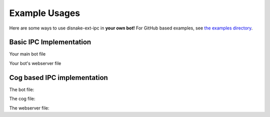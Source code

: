 Example Usages
==============

Here are some ways to use disnake-ext-ipc in **your own bot!** For GitHub based examples, see `the examples directory <https://github.com/LukeFokin/disnake-ext-ipc/tree/main/examples>`_.


Basic IPC Implementation
-------------------------

Your main bot file

.. code-block:: python
    :linenos:

    import disnake
    from disnake.ext import commands, ipc


    class MyBot(commands.Bot):
        def __init__(self, *args, **kwargs):
            super().__init__(*args, **kwargs)

            self.ipc = ipc.Server(self, secret_key="my_secret_key")  # create our IPC Server

        async def on_ready(self):
            """Called upon the READY event"""
            print("Bot is ready.")

        async def on_ipc_ready(self):
            """Called upon the IPC Server being ready"""
            print("IPC is ready.")

        async def on_ipc_error(self, endpoint, error):
            """Called upon an error being raised within an IPC route"""
            print(endpoint, "raised", error)


    my_bot = MyBot(command_prefix="!", intents=disnake.Intents.all())


    @my_bot.ipc.route()
    async def get_member_count(data):
        guild = my_bot.get_guild(
            data.guild_id
        )  # get the guild object using parsed guild_id

        return guild.member_count  # return the member count to the client


    if __name__ == "__main__":
        my_bot.ipc.start()  # start the IPC Server
        my_bot.run("TOKEN")

Your bot's webserver file

.. code-block:: python
    :linenos:

    from quart import Quart
    from disnake.ext import ipc


    app = Quart(__name__)
    ipc_client = ipc.Client(
        secret_key="my_secret_key"
    )  # secret_key must be the same as your server


    @app.route("/")
    async def index():
        # get the member count of the guild with the id 12345678
        member_count = await ipc_client.request("get_member_count", guild_id=12345678)

        # display member count
        return str(member_count)



    if __name__ == "__main__":
        app.run()


Cog based IPC implementation
-----------------------------

The bot file:

.. code-block:: python
    :linenos:

    import disnake
    from disnake.ext import commands, ipc


    class MyBot(commands.Bot):
        def __init__(self, *args, **kwargs):
            super().__init__(*args, **kwargs)

            self.ipc = ipc.Server(self, secret_key="my_secret_key")  # create our IPC Server

            self.load_extension("cogs.ipc")  # load the IPC Route cog

        async def on_ready(self):
            """Called upon the READY event"""
            print("Bot is ready.")

        async def on_ipc_ready(self):
            """Called upon the IPC Server being ready"""
            print("IPC is ready.")

        async def on_ipc_error(self, endpoint, error):
            """Called upon an error being raised within an IPC route"""
            print(endpoint, "raised", error)


    my_bot = MyBot(command_prefix="!", intents=disnake.Intents.all())


    if __name__ == "__main__":
        my_bot.ipc.start()  # start the IPC Server
        my_bot.run("TOKEN")

The cog file:

.. code-block:: python
    :linenos:

    from disnake.ext import commands, ipc


    class IpcRoutes(commands.Cog):
        def __init__(self, bot):
            self.bot = bot

        @ipc.server.route()
        async def get_member_count(self, data):
            guild = self.bot.get_guild(
                data.guild_id
            )  # get the guild object using parsed guild_id

            return guild.member_count  # return the member count to the client


    def setup(bot):
        bot.add_cog(IpcRoutes(bot))

The webserver file:

.. code-block:: python
    :linenos:

    from quart import Quart
    from disnake.ext import ipc


    app = Quart(__name__)
    ipc_client = ipc.Client(
        secret_key="my_secret_key"
    )  # secret_key must be the same as your server


    @app.route("/")
    async def index():
        member_count = await ipc_client.request(
            "get_member_count", 
            guild_id=12345678
        )  # get the member count of server with ID 12345678

        return str(member_count)  # display member count


    if __name__ == "__main__":
        app.run()
